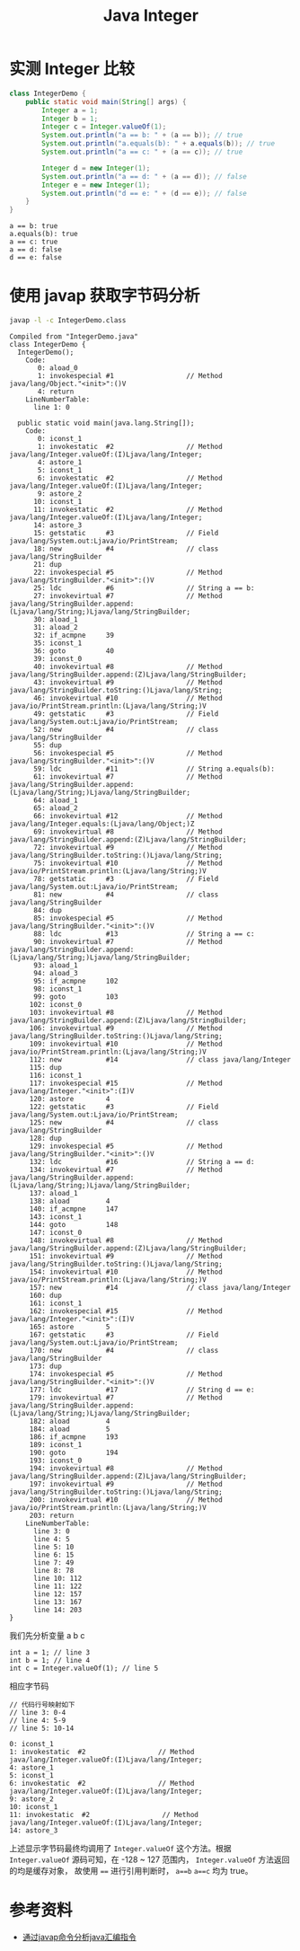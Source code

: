 #+TITLE: Java Integer

* 实测 Integer 比较
#+begin_src java :classname IntegerDemo :cmdline "-cp ." :results output :exports both
  class IntegerDemo {
      public static void main(String[] args) {
          Integer a = 1;
          Integer b = 1;
          Integer c = Integer.valueOf(1);
          System.out.println("a == b: " + (a == b)); // true
          System.out.println("a.equals(b): " + a.equals(b)); // true
          System.out.println("a == c: " + (a == c)); // true

          Integer d = new Integer(1);
          System.out.println("a == d: " + (a == d)); // false
          Integer e = new Integer(1);
          System.out.println("d == e: " + (d == e)); // false
      }
  }
#+end_src

#+RESULTS:
: a == b: true
: a.equals(b): true
: a == c: true
: a == d: false
: d == e: false

* 使用 javap 获取字节码分析
#+begin_src sh :results output :exports both
javap -l -c IntegerDemo.class
#+end_src

#+RESULTS:
#+begin_example
Compiled from "IntegerDemo.java"
class IntegerDemo {
  IntegerDemo();
    Code:
       0: aload_0
       1: invokespecial #1                  // Method java/lang/Object."<init>":()V
       4: return
    LineNumberTable:
      line 1: 0

  public static void main(java.lang.String[]);
    Code:
       0: iconst_1
       1: invokestatic  #2                  // Method java/lang/Integer.valueOf:(I)Ljava/lang/Integer;
       4: astore_1
       5: iconst_1
       6: invokestatic  #2                  // Method java/lang/Integer.valueOf:(I)Ljava/lang/Integer;
       9: astore_2
      10: iconst_1
      11: invokestatic  #2                  // Method java/lang/Integer.valueOf:(I)Ljava/lang/Integer;
      14: astore_3
      15: getstatic     #3                  // Field java/lang/System.out:Ljava/io/PrintStream;
      18: new           #4                  // class java/lang/StringBuilder
      21: dup
      22: invokespecial #5                  // Method java/lang/StringBuilder."<init>":()V
      25: ldc           #6                  // String a == b:
      27: invokevirtual #7                  // Method java/lang/StringBuilder.append:(Ljava/lang/String;)Ljava/lang/StringBuilder;
      30: aload_1
      31: aload_2
      32: if_acmpne     39
      35: iconst_1
      36: goto          40
      39: iconst_0
      40: invokevirtual #8                  // Method java/lang/StringBuilder.append:(Z)Ljava/lang/StringBuilder;
      43: invokevirtual #9                  // Method java/lang/StringBuilder.toString:()Ljava/lang/String;
      46: invokevirtual #10                 // Method java/io/PrintStream.println:(Ljava/lang/String;)V
      49: getstatic     #3                  // Field java/lang/System.out:Ljava/io/PrintStream;
      52: new           #4                  // class java/lang/StringBuilder
      55: dup
      56: invokespecial #5                  // Method java/lang/StringBuilder."<init>":()V
      59: ldc           #11                 // String a.equals(b):
      61: invokevirtual #7                  // Method java/lang/StringBuilder.append:(Ljava/lang/String;)Ljava/lang/StringBuilder;
      64: aload_1
      65: aload_2
      66: invokevirtual #12                 // Method java/lang/Integer.equals:(Ljava/lang/Object;)Z
      69: invokevirtual #8                  // Method java/lang/StringBuilder.append:(Z)Ljava/lang/StringBuilder;
      72: invokevirtual #9                  // Method java/lang/StringBuilder.toString:()Ljava/lang/String;
      75: invokevirtual #10                 // Method java/io/PrintStream.println:(Ljava/lang/String;)V
      78: getstatic     #3                  // Field java/lang/System.out:Ljava/io/PrintStream;
      81: new           #4                  // class java/lang/StringBuilder
      84: dup
      85: invokespecial #5                  // Method java/lang/StringBuilder."<init>":()V
      88: ldc           #13                 // String a == c:
      90: invokevirtual #7                  // Method java/lang/StringBuilder.append:(Ljava/lang/String;)Ljava/lang/StringBuilder;
      93: aload_1
      94: aload_3
      95: if_acmpne     102
      98: iconst_1
      99: goto          103
     102: iconst_0
     103: invokevirtual #8                  // Method java/lang/StringBuilder.append:(Z)Ljava/lang/StringBuilder;
     106: invokevirtual #9                  // Method java/lang/StringBuilder.toString:()Ljava/lang/String;
     109: invokevirtual #10                 // Method java/io/PrintStream.println:(Ljava/lang/String;)V
     112: new           #14                 // class java/lang/Integer
     115: dup
     116: iconst_1
     117: invokespecial #15                 // Method java/lang/Integer."<init>":(I)V
     120: astore        4
     122: getstatic     #3                  // Field java/lang/System.out:Ljava/io/PrintStream;
     125: new           #4                  // class java/lang/StringBuilder
     128: dup
     129: invokespecial #5                  // Method java/lang/StringBuilder."<init>":()V
     132: ldc           #16                 // String a == d:
     134: invokevirtual #7                  // Method java/lang/StringBuilder.append:(Ljava/lang/String;)Ljava/lang/StringBuilder;
     137: aload_1
     138: aload         4
     140: if_acmpne     147
     143: iconst_1
     144: goto          148
     147: iconst_0
     148: invokevirtual #8                  // Method java/lang/StringBuilder.append:(Z)Ljava/lang/StringBuilder;
     151: invokevirtual #9                  // Method java/lang/StringBuilder.toString:()Ljava/lang/String;
     154: invokevirtual #10                 // Method java/io/PrintStream.println:(Ljava/lang/String;)V
     157: new           #14                 // class java/lang/Integer
     160: dup
     161: iconst_1
     162: invokespecial #15                 // Method java/lang/Integer."<init>":(I)V
     165: astore        5
     167: getstatic     #3                  // Field java/lang/System.out:Ljava/io/PrintStream;
     170: new           #4                  // class java/lang/StringBuilder
     173: dup
     174: invokespecial #5                  // Method java/lang/StringBuilder."<init>":()V
     177: ldc           #17                 // String d == e:
     179: invokevirtual #7                  // Method java/lang/StringBuilder.append:(Ljava/lang/String;)Ljava/lang/StringBuilder;
     182: aload         4
     184: aload         5
     186: if_acmpne     193
     189: iconst_1
     190: goto          194
     193: iconst_0
     194: invokevirtual #8                  // Method java/lang/StringBuilder.append:(Z)Ljava/lang/StringBuilder;
     197: invokevirtual #9                  // Method java/lang/StringBuilder.toString:()Ljava/lang/String;
     200: invokevirtual #10                 // Method java/io/PrintStream.println:(Ljava/lang/String;)V
     203: return
    LineNumberTable:
      line 3: 0
      line 4: 5
      line 5: 10
      line 6: 15
      line 7: 49
      line 8: 78
      line 10: 112
      line 11: 122
      line 12: 157
      line 13: 167
      line 14: 203
}
#+end_example

我们先分析变量 a b c
#+begin_src example
int a = 1; // line 3
int b = 1; // line 4
int c = Integer.valueOf(1); // line 5
#+end_src

相应字节码
#+begin_src example
// 代码行号映射如下
// line 3: 0-4
// line 4: 5-9
// line 5: 10-14

0: iconst_1
1: invokestatic  #2                  // Method java/lang/Integer.valueOf:(I)Ljava/lang/Integer;
4: astore_1
5: iconst_1
6: invokestatic  #2                  // Method java/lang/Integer.valueOf:(I)Ljava/lang/Integer;
9: astore_2
10: iconst_1
11: invokestatic  #2                  // Method java/lang/Integer.valueOf:(I)Ljava/lang/Integer;
14: astore_3
#+end_src
上述显示字节码最终均调用了 =Integer.valueOf= 这个方法。根据 =Integer.valueOf= 源码可知，在 -128 ~ 127 范围内， =Integer.valueOf= 方法返回的均是缓存对象，
故使用 ~==~ 进行引用判断时， =a==b= =a==c= 均为 true。


* 参考资料
- [[https://www.jianshu.com/p/6a8997560b05][通过javap命令分析java汇编指令]]
